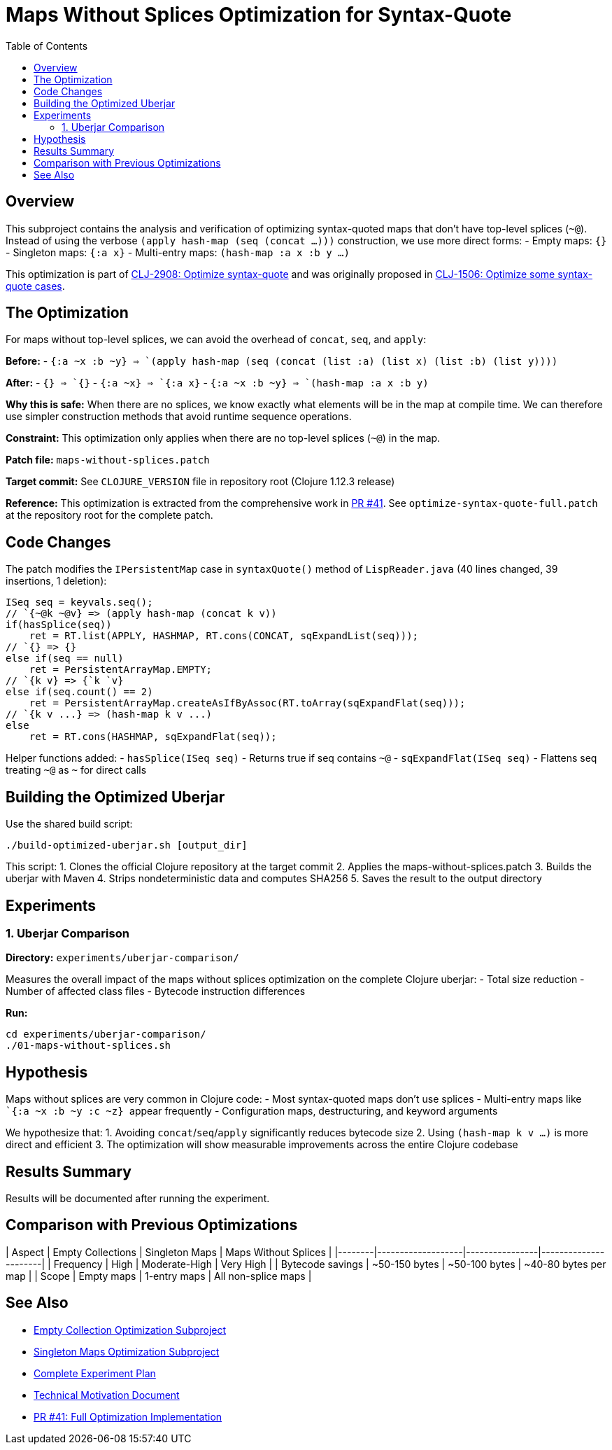 = Maps Without Splices Optimization for Syntax-Quote
:toc:
:toclevels: 3

== Overview

This subproject contains the analysis and verification of optimizing syntax-quoted maps that don't have top-level splices (`~@`). Instead of using the verbose `(apply hash-map (seq (concat ...)))` construction, we use more direct forms:
- Empty maps: `{}`
- Singleton maps: `{:a x}`  
- Multi-entry maps: `(hash-map :a x :b y ...)`

This optimization is part of https://clojure.atlassian.net/browse/CLJ-2908[CLJ-2908: Optimize syntax-quote] and was originally proposed in https://clojure.atlassian.net/browse/CLJ-1506[CLJ-1506: Optimize some syntax-quote cases].

== The Optimization

For maps without top-level splices, we can avoid the overhead of `concat`, `seq`, and `apply`:

**Before:**
- `` `{:a ~x :b ~y} `` => `(apply hash-map (seq (concat (list :a) (list x) (list :b) (list y))))`

**After:**
- `` `{} `` => `{}`
- `` `{:a ~x} `` => `{:a x}`
- `` `{:a ~x :b ~y} `` => `(hash-map :a x :b y)`

**Why this is safe:** When there are no splices, we know exactly what elements will be in the map at compile time. We can therefore use simpler construction methods that avoid runtime sequence operations.

**Constraint:** This optimization only applies when there are no top-level splices (`~@`) in the map.

**Patch file:** `maps-without-splices.patch`

**Target commit:** See `CLOJURE_VERSION` file in repository root (Clojure 1.12.3 release)

**Reference:** This optimization is extracted from the comprehensive work in https://github.com/frenchy64/clojure/pull/41[PR #41]. See `optimize-syntax-quote-full.patch` at the repository root for the complete patch.

== Code Changes

The patch modifies the `IPersistentMap` case in `syntaxQuote()` method of `LispReader.java` (40 lines changed, 39 insertions, 1 deletion):

```java
ISeq seq = keyvals.seq();
// `{~@k ~@v} => (apply hash-map (concat k v))
if(hasSplice(seq))
    ret = RT.list(APPLY, HASHMAP, RT.cons(CONCAT, sqExpandList(seq)));
// `{} => {}
else if(seq == null)
    ret = PersistentArrayMap.EMPTY;
// `{k v} => {`k `v}
else if(seq.count() == 2)
    ret = PersistentArrayMap.createAsIfByAssoc(RT.toArray(sqExpandFlat(seq)));
// `{k v ...} => (hash-map k v ...)
else
    ret = RT.cons(HASHMAP, sqExpandFlat(seq));
```

Helper functions added:
- `hasSplice(ISeq seq)` - Returns true if seq contains `~@`
- `sqExpandFlat(ISeq seq)` - Flattens seq treating `~@` as `~` for direct calls

== Building the Optimized Uberjar

Use the shared build script:

```bash
./build-optimized-uberjar.sh [output_dir]
```

This script:
1. Clones the official Clojure repository at the target commit
2. Applies the maps-without-splices.patch
3. Builds the uberjar with Maven
4. Strips nondeterministic data and computes SHA256
5. Saves the result to the output directory

== Experiments

=== 1. Uberjar Comparison

**Directory:** `experiments/uberjar-comparison/`

Measures the overall impact of the maps without splices optimization on the complete Clojure uberjar:
- Total size reduction
- Number of affected class files
- Bytecode instruction differences

**Run:**
```bash
cd experiments/uberjar-comparison/
./01-maps-without-splices.sh
```

== Hypothesis

Maps without splices are very common in Clojure code:
- Most syntax-quoted maps don't use splices
- Multi-entry maps like `` `{:a ~x :b ~y :c ~z} `` appear frequently
- Configuration maps, destructuring, and keyword arguments

We hypothesize that:
1. Avoiding `concat`/`seq`/`apply` significantly reduces bytecode size
2. Using `(hash-map k v ...)` is more direct and efficient
3. The optimization will show measurable improvements across the entire Clojure codebase

== Results Summary

Results will be documented after running the experiment.

== Comparison with Previous Optimizations

| Aspect | Empty Collections | Singleton Maps | Maps Without Splices |
|--------|-------------------|----------------|----------------------|
| Frequency | High | Moderate-High | Very High |
| Bytecode savings | ~50-150 bytes | ~50-100 bytes | ~40-80 bytes per map |
| Scope | Empty maps | 1-entry maps | All non-splice maps |

== See Also

- link:../03-empty-collection-optimization/README.adoc[Empty Collection Optimization Subproject]
- link:../04-singleton-maps/README.adoc[Singleton Maps Optimization Subproject]
- link:../EXPERIMENT_PLAN.adoc[Complete Experiment Plan]
- link:../optimize-syntax-quote.md[Technical Motivation Document]
- https://github.com/frenchy64/clojure/pull/41[PR #41: Full Optimization Implementation]

